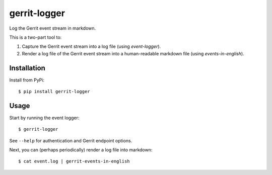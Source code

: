 ==============
gerrit-logger
==============

Log the Gerrit event stream in markdown.

This is a two-part tool to:

1. Capture the Gerrit event stream into a log file (using `event-logger`).

2. Render a log file of the Gerrit event stream into a human-readable markdown file (using `events-in-english`).

Installation
------------

Install from PyPi::

    $ pip install gerrit-logger

Usage
-----

Start by running the event logger::

    $ gerrit-logger

See ``--help`` for authentication and Gerrit endpoint options.

Next, you can (perhaps periodically) render a log file into markdown::

    $ cat event.log | gerrit-events-in-english

